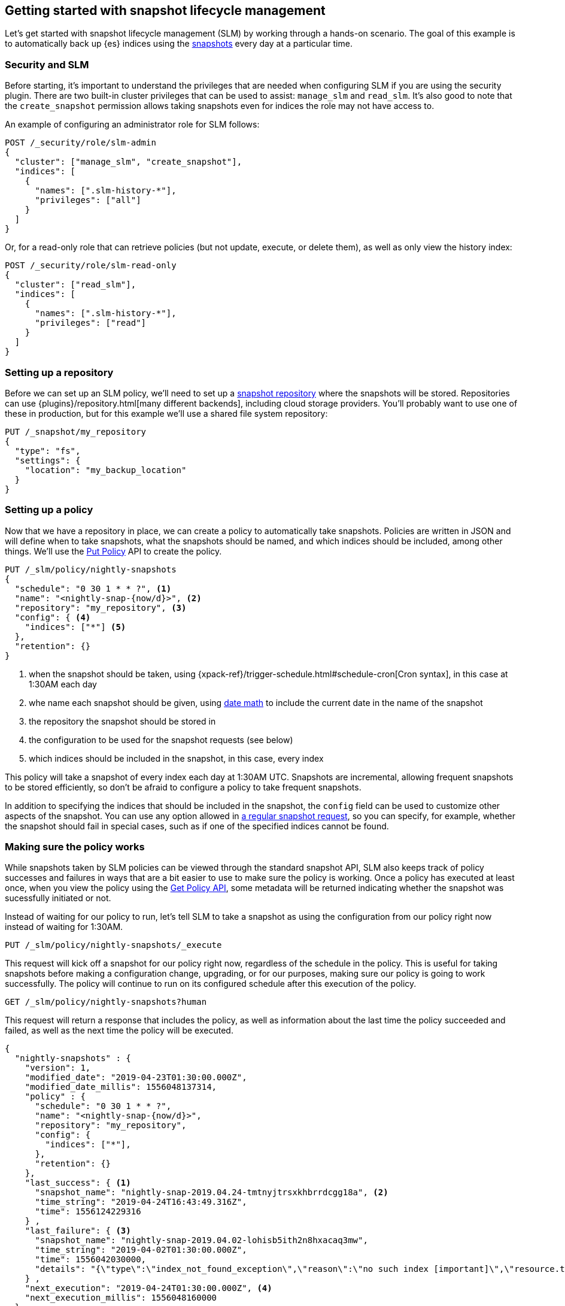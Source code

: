 [role="xpack"]
[testenv="basic"]
[[getting-started-snapshot-lifecycle-management]]
== Getting started with snapshot lifecycle management

Let's get started with snapshot lifecycle management (SLM) by working through a
hands-on scenario. The goal of this example is to automatically back up {es}
indices using the <<modules-snapshots,snapshots>> every day at a particular
time.

[float]
[[slm-and-security]]
=== Security and SLM
Before starting, it's important to understand the privileges that are needed
when configuring SLM if you are using the security plugin. There are two
built-in cluster privileges that can be used to assist: `manage_slm` and
`read_slm`. It's also good to note that the `create_snapshot` permission
allows taking snapshots even for indices the role may not have access to.

An example of configuring an administrator role for SLM follows:

[source,js]
-----------------------------------
POST /_security/role/slm-admin
{
  "cluster": ["manage_slm", "create_snapshot"],
  "indices": [
    {
      "names": [".slm-history-*"],
      "privileges": ["all"]
    }
  ]
}
-----------------------------------
// CONSOLE
// TEST[skip:security is not enabled here]

Or, for a read-only role that can retrieve policies (but not update, execute, or
delete them), as well as only view the history index:

[source,js]
-----------------------------------
POST /_security/role/slm-read-only
{
  "cluster": ["read_slm"],
  "indices": [
    {
      "names": [".slm-history-*"],
      "privileges": ["read"]
    }
  ]
}
-----------------------------------
// CONSOLE
// TEST[skip:security is not enabled here]

[float]
[[slm-gs-create-policy]]
=== Setting up a repository

Before we can set up an SLM policy, we'll need to set up a
<<snapshots-repositories,snapshot repository>> where the snapshots will be
stored. Repositories can use {plugins}/repository.html[many different backends],
including cloud storage providers. You'll probably want to use one of these in
production, but for this example we'll use a shared file system repository:

[source,js]
-----------------------------------
PUT /_snapshot/my_repository
{
  "type": "fs",
  "settings": {
    "location": "my_backup_location"
  }
}
-----------------------------------
// CONSOLE
// TEST

[float]
=== Setting up a policy

Now that we have a repository in place, we can create a policy to automatically
take snapshots. Policies are written in JSON and will define when to take
snapshots, what the snapshots should be named, and which indices should be
included, among other things.  We'll use the <<slm-api-put,Put Policy>> API
to create the policy.

[source,js]
--------------------------------------------------
PUT /_slm/policy/nightly-snapshots
{
  "schedule": "0 30 1 * * ?", <1>
  "name": "<nightly-snap-{now/d}>", <2>
  "repository": "my_repository", <3>
  "config": { <4>
    "indices": ["*"] <5>
  },
  "retention": {}
}
--------------------------------------------------
// CONSOLE
// TEST[continued]
<1> when the snapshot should be taken, using 
    {xpack-ref}/trigger-schedule.html#schedule-cron[Cron syntax], in this 
    case at 1:30AM each day
<2> whe name each snapshot should be given, using 
    <<date-math-index-names,date math>> to include the current date in the name
    of the snapshot
<3> the repository the snapshot should be stored in
<4> the configuration to be used for the snapshot requests (see below)
<5> which indices should be included in the snapshot, in this case, every index

This policy will take a snapshot of every index each day at 1:30AM UTC.
Snapshots are incremental, allowing frequent snapshots to be stored efficiently,
so don't be afraid to configure a policy to take frequent snapshots.

In addition to specifying the indices that should be included in the snapshot,
the `config` field can be used to customize other aspects of the snapshot. You
can use any option allowed in <<snapshots-take-snapshot,a regular snapshot 
request>>, so you can specify, for example, whether the snapshot should fail in
special cases, such as if one of the specified indices cannot be found.

[float]
=== Making sure the policy works

While snapshots taken by SLM policies can be viewed through the standard snapshot
API, SLM also keeps track of policy successes and failures in ways that are a bit
easier to use to make sure the policy is working.  Once a policy has executed at
least once, when you view the policy using the <<slm-api-get,Get Policy API>>, 
some metadata will be returned indicating whether the snapshot was sucessfully 
initiated or not.

Instead of waiting for our policy to run, let's tell SLM to take a snapshot
as using the configuration from our policy right now instead of waiting for
1:30AM.

[source,js]
--------------------------------------------------
PUT /_slm/policy/nightly-snapshots/_execute
--------------------------------------------------
// CONSOLE
// TEST[skip:we can't easily handle snapshots from docs tests]

This request will kick off a snapshot for our policy right now, regardless of
the schedule in the policy. This is useful for taking snapshots before making 
a configuration change, upgrading, or for our purposes, making sure our policy
is going to work successfully. The policy will continue to run on its configured
schedule after this execution of the policy.

[source,js]
--------------------------------------------------
GET /_slm/policy/nightly-snapshots?human
--------------------------------------------------
// CONSOLE
// TEST[continued]

This request will return a response that includes the policy, as well as
information about the last time the policy succeeded and failed, as well as the
next time the policy will be executed.

[source,js]
--------------------------------------------------
{
  "nightly-snapshots" : {
    "version": 1,
    "modified_date": "2019-04-23T01:30:00.000Z",
    "modified_date_millis": 1556048137314,
    "policy" : {
      "schedule": "0 30 1 * * ?",
      "name": "<nightly-snap-{now/d}>",
      "repository": "my_repository",
      "config": {
        "indices": ["*"],
      },
      "retention": {}
    },
    "last_success": { <1>
      "snapshot_name": "nightly-snap-2019.04.24-tmtnyjtrsxkhbrrdcgg18a", <2>
      "time_string": "2019-04-24T16:43:49.316Z",
      "time": 1556124229316
    } ,
    "last_failure": { <3>
      "snapshot_name": "nightly-snap-2019.04.02-lohisb5ith2n8hxacaq3mw",
      "time_string": "2019-04-02T01:30:00.000Z",
      "time": 1556042030000,
      "details": "{\"type\":\"index_not_found_exception\",\"reason\":\"no such index [important]\",\"resource.type\":\"index_or_alias\",\"resource.id\":\"important\",\"index_uuid\":\"_na_\",\"index\":\"important\",\"stack_trace\":\"[important] IndexNotFoundException[no such index [important]]\\n\\tat org.elasticsearch.cluster.metadata.IndexNameExpressionResolver$WildcardExpressionResolver.indexNotFoundException(IndexNameExpressionResolver.java:762)\\n\\tat org.elasticsearch.cluster.metadata.IndexNameExpressionResolver$WildcardExpressionResolver.innerResolve(IndexNameExpressionResolver.java:714)\\n\\tat org.elasticsearch.cluster.metadata.IndexNameExpressionResolver$WildcardExpressionResolver.resolve(IndexNameExpressionResolver.java:670)\\n\\tat org.elasticsearch.cluster.metadata.IndexNameExpressionResolver.concreteIndices(IndexNameExpressionResolver.java:163)\\n\\tat org.elasticsearch.cluster.metadata.IndexNameExpressionResolver.concreteIndexNames(IndexNameExpressionResolver.java:142)\\n\\tat org.elasticsearch.cluster.metadata.IndexNameExpressionResolver.concreteIndexNames(IndexNameExpressionResolver.java:102)\\n\\tat org.elasticsearch.snapshots.SnapshotsService$1.execute(SnapshotsService.java:280)\\n\\tat org.elasticsearch.cluster.ClusterStateUpdateTask.execute(ClusterStateUpdateTask.java:47)\\n\\tat org.elasticsearch.cluster.service.MasterService.executeTasks(MasterService.java:687)\\n\\tat org.elasticsearch.cluster.service.MasterService.calculateTaskOutputs(MasterService.java:310)\\n\\tat org.elasticsearch.cluster.service.MasterService.runTasks(MasterService.java:210)\\n\\tat org.elasticsearch.cluster.service.MasterService$Batcher.run(MasterService.java:142)\\n\\tat org.elasticsearch.cluster.service.TaskBatcher.runIfNotProcessed(TaskBatcher.java:150)\\n\\tat org.elasticsearch.cluster.service.TaskBatcher$BatchedTask.run(TaskBatcher.java:188)\\n\\tat org.elasticsearch.common.util.concurrent.ThreadContext$ContextPreservingRunnable.run(ThreadContext.java:688)\\n\\tat org.elasticsearch.common.util.concurrent.PrioritizedEsThreadPoolExecutor$TieBreakingPrioritizedRunnable.runAndClean(PrioritizedEsThreadPoolExecutor.java:252)\\n\\tat org.elasticsearch.common.util.concurrent.PrioritizedEsThreadPoolExecutor$TieBreakingPrioritizedRunnable.run(PrioritizedEsThreadPoolExecutor.java:215)\\n\\tat java.base/java.util.concurrent.ThreadPoolExecutor.runWorker(ThreadPoolExecutor.java:1128)\\n\\tat java.base/java.util.concurrent.ThreadPoolExecutor$Worker.run(ThreadPoolExecutor.java:628)\\n\\tat java.base/java.lang.Thread.run(Thread.java:834)\\n\"}"
    } ,
    "next_execution": "2019-04-24T01:30:00.000Z", <4>
    "next_execution_millis": 1556048160000
  }
}
--------------------------------------------------
// TESTRESPONSE[skip:the presence of last_failure and last_success is asynchronous and will be present for users, but is untestable]
<1> information about the last time the policy successfully initated a snapshot
<2> the name of the snapshot that was successfully initiated
<3> information about the last time the policy failed to initiate a snapshot
<4> the is the next time the policy will execute

NOTE: This metadata only indicates whether the request to initiate the snapshot was
made successfully or not - after the snapshot has been successfully started, it
is possible for the snapshot to fail if, for example, the connection to a remote
repository is lost while copying files.

If you're following along, the returned SLM policy shouldn't have a `last_failure`
field - it's included above only as an example. You should, however, see a 
`last_success` field and a snapshot name. If you do, you've successfully taken
your first snapshot using SLM!

While only the most recent sucess and failure are available through the Get Policy 
API, all policy executions are recorded to a history index, which may be queried
by searching the index pattern `.slm-history*`.

That's it! We have our first SLM policy set up to periodically take snapshots
so that our backups are always up to date. You can read more details in the 
<<snapshot-lifecycle-management-api,SLM API documentation>> and the
<<modules-snapshots,general snapshot documentation.>>
